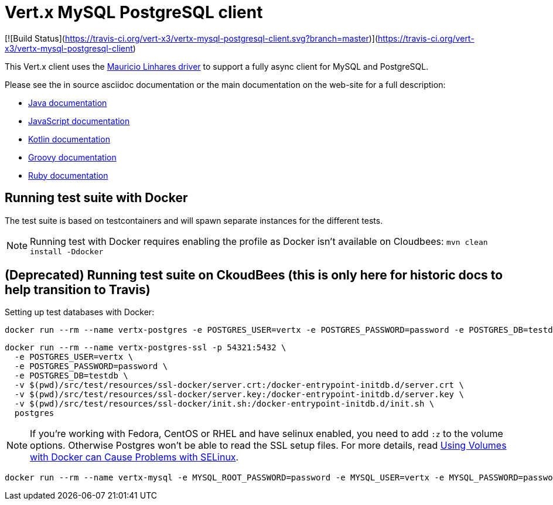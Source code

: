 = Vert.x MySQL PostgreSQL client

[![Build Status](https://travis-ci.org/vert-x3/vertx-mysql-postgresql-client.svg?branch=master)](https://travis-ci.org/vert-x3/vertx-mysql-postgresql-client)

This Vert.x client uses the https://github.com/mauricio/postgresql-async[Mauricio Linhares driver] to support
a fully async client for MySQL and PostgreSQL.

Please see the in source asciidoc documentation or the main documentation on the web-site for a full description:

* http://vertx.io/docs/vertx-mysql-postgresql-client/java/[Java documentation]
* http://vertx.io/docs/vertx-mysql-postgresql-client/js/[JavaScript documentation]
* http://vertx.io/docs/vertx-mysql-postgresql-client/kotlin/[Kotlin documentation]
* http://vertx.io/docs/vertx-mysql-postgresql-client/groovy/[Groovy documentation]
* http://vertx.io/docs/vertx-mysql-postgresql-client/ruby/[Ruby documentation]

== Running test suite with Docker

The test suite is based on testcontainers and will spawn separate instances for the different tests.

NOTE: Running test with Docker requires enabling the profile as Docker isn't available on Cloudbees: `mvn clean install -Ddocker`

== (Deprecated) Running test suite on CkoudBees (this is only here for historic docs to help transition to Travis)

Setting up test databases with Docker:

----
docker run --rm --name vertx-postgres -e POSTGRES_USER=vertx -e POSTGRES_PASSWORD=password -e POSTGRES_DB=testdb -p 5432:5432 postgres
----

----
docker run --rm --name vertx-postgres-ssl -p 54321:5432 \
  -e POSTGRES_USER=vertx \
  -e POSTGRES_PASSWORD=password \
  -e POSTGRES_DB=testdb \
  -v $(pwd)/src/test/resources/ssl-docker/server.crt:/docker-entrypoint-initdb.d/server.crt \
  -v $(pwd)/src/test/resources/ssl-docker/server.key:/docker-entrypoint-initdb.d/server.key \
  -v $(pwd)/src/test/resources/ssl-docker/init.sh:/docker-entrypoint-initdb.d/init.sh \
  postgres
----

NOTE: If you're working with Fedora, CentOS or RHEL and have selinux enabled, you need to add `:z` to the volume options.
Otherwise Postgres won't be able to read the SSL setup files.
For more details, read http://www.projectatomic.io/blog/2015/06/using-volumes-with-docker-can-cause-problems-with-selinux/[Using Volumes with Docker can Cause Problems with SELinux].

----
docker run --rm --name vertx-mysql -e MYSQL_ROOT_PASSWORD=password -e MYSQL_USER=vertx -e MYSQL_PASSWORD=password -e MYSQL_DATABASE=testdb -p 3306:3306 mysql/mysql-server:5.6
----
